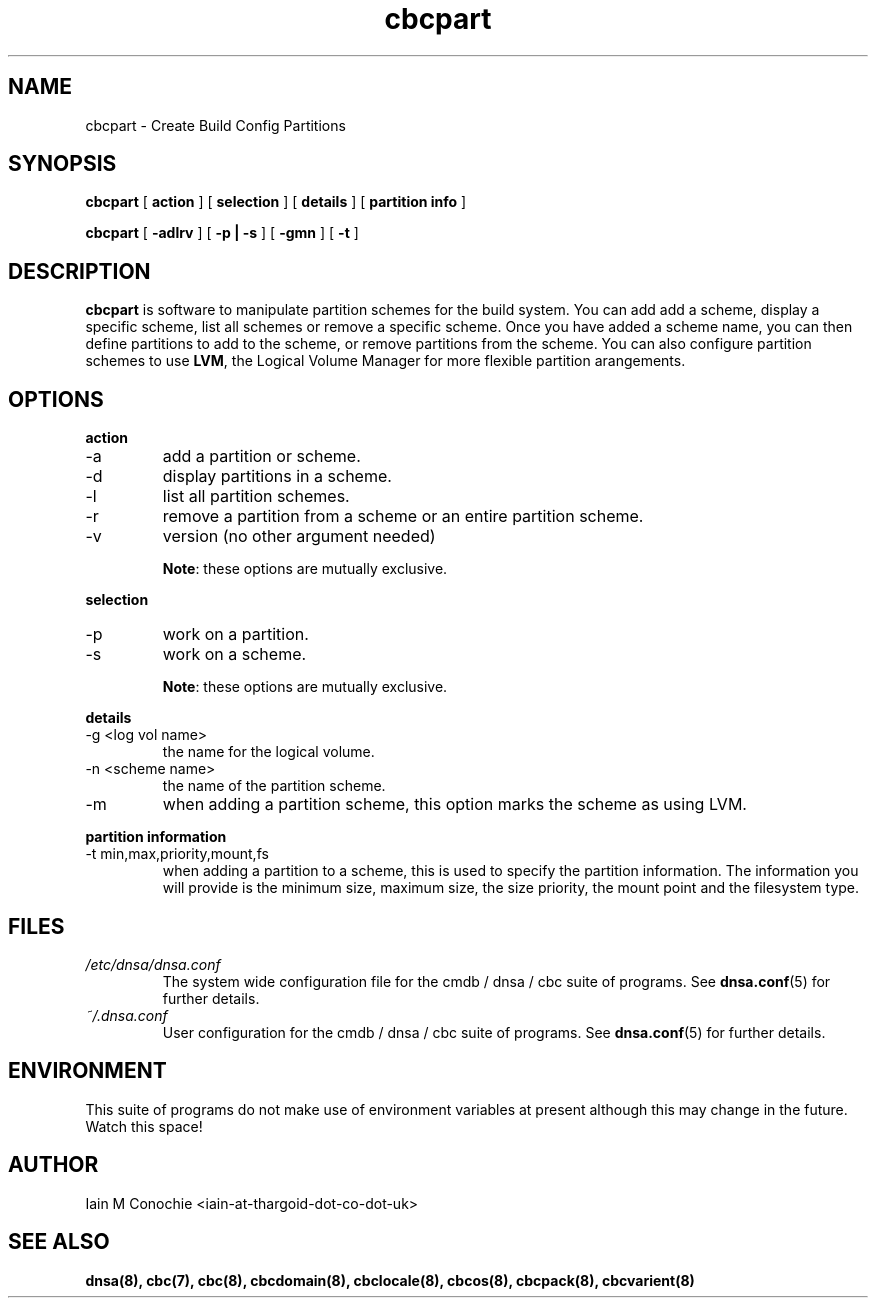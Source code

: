 .TH cbcpart 8 "Version 0.2: 15 July 2013" "CMDB suite manuals" "cmdb, cbc and dnsa collection"
.SH NAME
cbcpart \- Create Build Config Partitions
.SH SYNOPSIS
.B cbcpart
[
.B action
] [
.B selection
] [
.B details
] [
.B partition info
]

.B cbcpart
[
.B -adlrv
] [
.B -p | -s
] [
.B -gmn
] [
.B -t
]

.SH DESCRIPTION
\fBcbcpart\fP is software to manipulate partition schemes for the build system.
You can add add a scheme, display a specific scheme, list all schemes or remove
a specific scheme.
Once you have added a scheme name, you can then define partitions to add to the
scheme, or remove partitions from the scheme.
You can also configure partition schemes to use \fBLVM\fP, the Logical Volume
Manager for more flexible partition arangements.

.SH OPTIONS
.B action
.IP -a
add a partition or scheme.
.IP -d
display partitions in a scheme.
.IP -l
list all partition schemes.
.IP -r
remove a partition from a scheme or an entire partition scheme.
.IP -v
version (no other argument needed)

\fBNote\fP: these options are mutually exclusive.
.PP
.B selection
.IP -p
work on a partition.
.IP -s
work on a scheme.

\fBNote\fP: these options are mutually exclusive.
.PP
.B details
.IP "-g <log vol name>"
the name for the logical volume.
.IP "-n <scheme name>"
the name of the partition scheme.
.IP -m
when adding a partition scheme, this option marks the scheme as using LVM.
.PP
.B partition information
.IP "-t min,max,priority,mount,fs"
when adding a partition to a scheme, this is used to specify the partition
information. The information you will provide is the minimum size, maximum
size, the size priority, the mount point and the filesystem type.
.PP
.SH FILES
.I /etc/dnsa/dnsa.conf
.RS
The system wide configuration file for the cmdb / dnsa / cbc suite of
programs. See
.BR dnsa.conf (5)
for further details.
.RE
.I ~/.dnsa.conf
.RS
User configuration for the cmdb / dnsa / cbc suite of programs. See
.BR dnsa.conf (5)
for further details.
.RE
.SH ENVIRONMENT
This suite of programs do not make use of environment variables at present
although this may change in the future. Watch this space!
.SH AUTHOR 
Iain M Conochie <iain-at-thargoid-dot-co-dot-uk>
.SH "SEE ALSO"
.BR dnsa(8),
.BR cbc(7),
.BR cbc(8),
.BR cbcdomain(8),
.BR cbclocale(8),
.BR cbcos(8),
.BR cbcpack(8),
.BR cbcvarient(8)
